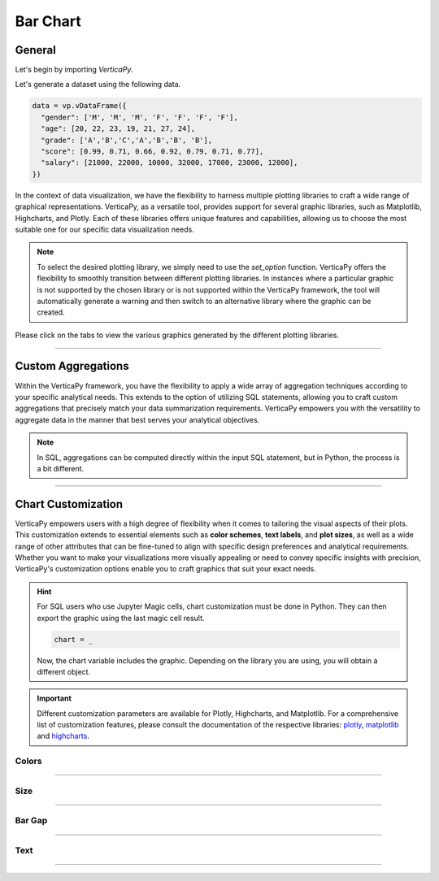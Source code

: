 .. _chart_gallery.bar:


=========
Bar Chart
=========

.. Necessary Code Elements

.. ipython:: python
    :suppress:

    import verticapy as vp
    data = vp.vDataFrame({
      "gender": ['M', 'M', 'M', 'F', 'F', 'F', 'F'],
      "age": [20, 22, 23, 19, 21, 27, 24],
      "grade": ['A','B','C','A','B','B', 'B'],
      "score": [0.99, 0.71, 0.66, 0.92, 0.79, 0.71, 0.77],
      "salary": [21000, 22000, 10000, 32000, 17000, 23000, 12000],
    })


General
-------

Let's begin by importing `VerticaPy`.

.. ipython:: python

    import verticapy as vp

Let's generate a dataset using the following data.

.. code-block:: python
    
    data = vp.vDataFrame({
      "gender": ['M', 'M', 'M', 'F', 'F', 'F', 'F'],
      "age": [20, 22, 23, 19, 21, 27, 24],
      "grade": ['A','B','C','A','B','B', 'B'],
      "score": [0.99, 0.71, 0.66, 0.92, 0.79, 0.71, 0.77],
      "salary": [21000, 22000, 10000, 32000, 17000, 23000, 12000],
    })

In the context of data visualization, we have the flexibility to harness multiple plotting libraries to craft a wide range of graphical representations. VerticaPy, as a versatile tool, provides support for several graphic libraries, such as Matplotlib, Highcharts, and Plotly. Each of these libraries offers unique features and capabilities, allowing us to choose the most suitable one for our specific data visualization needs.

.. image:: ../../docs/source/_static/plotting_libs.png
   :width: 80%
   :align: center

.. note::
    
    To select the desired plotting library, we simply need to use the `set_option` function. VerticaPy offers the flexibility to smoothly transition between different plotting libraries. In instances where a particular graphic is not supported by the chosen library or is not supported within the VerticaPy framework, the tool will automatically generate a warning and then switch to an alternative library where the graphic can be created.

Please click on the tabs to view the various graphics generated by the different plotting libraries.

.. ipython:: python
    :suppress:

    import verticapy as vp

.. tab:: Plotly

    .. ipython:: python
        :suppress:

        vp.set_option("plotting_lib", "plotly")

    We can switch to using the `plotly` module.

    .. code-block:: python
        
        vp.set_option("plotting_lib", "plotly")

    For Bar charts, there are two orientations:

    .. tab:: Horizontal

        There are multiple options for the type of bar chart:
        
        .. tab:: 1D

          .. tab:: Python

            .. code-block:: python
              
                data["grade"].barh()

          .. tab:: SQL

            We load the VerticaPy `chart` extension.

            .. code-block:: python

                %load_ext verticapy.chart

            We write the SQL query using Jupyter magic cells.

            .. code-block:: sql
                
                %%chart -k barh
                SELECT grade, COUNT(*) FROM :data GROUP BY 1;

          .. ipython:: python
              :suppress:
            
              fig = data["grade"].barh()
              fig.write_html("figures/plotting_plotly_barh_1D.html")

          .. raw:: html
              :file: SPHINX_DIRECTORY/figures/plotting_plotly_barh_1D.html

        .. tab:: 2D

          .. tab:: Python

            .. code-block:: python
              
                data.barh(columns = ["grade", "gender"])

          .. tab:: SQL

            We load the VerticaPy `chart` extension.

            .. code-block:: python

                %load_ext verticapy.chart

            We write the SQL query using Jupyter magic cells.

            .. code-block:: sql
                
                %%chart -k barh
                SELECT grade, gender, COUNT(*) FROM :data GROUP BY 1, 2;

          .. ipython:: python
              :suppress:

              fig = data.barh(columns = ["grade", "gender"])
              fig.write_html("figures/plotting_plotly_barh_2D.html")

          .. raw:: html
              :file: SPHINX_DIRECTORY/figures/plotting_plotly_barh_2D.html

        .. tab:: Stacked

          .. tab:: Python

            .. code-block:: python
              
                data.barh(["grade", "gender"], kind = "stacked")

          .. tab:: SQL

            We load the VerticaPy `chart` extension.

            .. code-block:: python

                %load_ext verticapy.chart

            We write the SQL query using Jupyter magic cells.

            .. code-block:: sql
                
                %%chart -k stacked_barh
                SELECT grade, gender, COUNT(*) FROM :data GROUP BY 1, 2;

          .. ipython:: python
              :suppress:

              fig = data.barh(["grade", "gender"], kind = "stacked")
              fig.write_html("figures/plotting_plotly_barh_stacked.html")

          .. raw:: html
              :file: SPHINX_DIRECTORY/figures/plotting_plotly_barh_stacked.html

        .. tab:: Fully-Stacked

          .. tab:: Python

            .. code-block:: python
              
                data.barh(["grade", "gender"], kind = "fully")

          .. tab:: SQL

            We load the VerticaPy `chart` extension.

            .. code-block:: python

                %load_ext verticapy.chart

            We write the SQL query using Jupyter magic cells.

            .. code-block:: sql
                
                %%chart -k fstacked_barh
                SELECT grade, gender, COUNT(*) FROM :data GROUP BY 1, 2;

          .. ipython:: python
              :suppress:

              fig = data.barh(["grade", "gender"], kind = "fully")
              fig.write_html("figures/plotting_plotly_barh_fully.html")

          .. raw:: html
              :file: SPHINX_DIRECTORY/figures/plotting_plotly_barh_fully.html

        .. tab:: Negative

          .. tab:: Python

            .. code-block:: python
              
                data.barh(["grade", "gender"], kind = "pyramid")

          .. tab:: SQL

            We load the VerticaPy `chart` extension.

            .. code-block:: python

                %load_ext verticapy.chart

            We write the SQL query using Jupyter magic cells.

            .. code-block:: sql
                
                %%chart -k negative_bar
                SELECT grade, gender, COUNT(*) FROM :data GROUP BY 1, 2;

          .. ipython:: python
              :suppress:

              fig = data.barh(["grade", "gender"], kind = "pyramid")
              fig.write_html("figures/plotting_plotly_barh_pyramid.html")

          .. raw:: html
              :file: SPHINX_DIRECTORY/figures/plotting_plotly_barh_pyramid.html

    .. tab:: Vertical

        There are multiple options for the type of bar chart:
        
        .. tab:: 1D

          .. tab:: Python

            .. code-block:: python
              
                data["grade"].bar()

          .. tab:: SQL

            We load the VerticaPy `chart` extension.

            .. code-block:: python

                %load_ext verticapy.chart

            We write the SQL query using Jupyter magic cells.

            .. code-block:: sql
                
                %%chart -k bar
                SELECT grade, COUNT(*) FROM :data GROUP BY 1;

          .. ipython:: python
              :suppress:

              fig = data["grade"].bar()
              fig.write_html("figures/plotting_plotly_bar_1D.html")

          .. raw:: html
              :file: SPHINX_DIRECTORY/figures/plotting_plotly_bar_1D.html

        .. tab:: 2D

          .. tab:: Python

            .. code-block:: python
              
                data.bar(columns = ["grade", "gender"])

          .. tab:: SQL

            We load the VerticaPy `chart` extension.

            .. code-block:: python

                %load_ext verticapy.chart

            We write the SQL query using Jupyter magic cells.

            .. code-block:: sql
                
                %%chart -k bar
                SELECT grade, gender, COUNT(*) FROM :data GROUP BY 1, 2;

          .. ipython:: python
              :suppress:

              fig = data.bar(columns = ["grade", "gender"])
              fig.write_html("figures/plotting_plotly_bar_2D.html")

          .. raw:: html
              :file: SPHINX_DIRECTORY/figures/plotting_plotly_bar_2D.html

        .. tab:: Stacked

          .. tab:: Python

            .. code-block:: python
              
                data.bar(["grade", "gender"], kind = "stacked")

          .. tab:: SQL

            We load the VerticaPy `chart` extension.

            .. code-block:: python

                %load_ext verticapy.chart

            We write the SQL query using Jupyter magic cells.

            .. code-block:: sql
                
                %%chart -k stacked_bar
                SELECT grade, gender, COUNT(*) FROM :data GROUP BY 1, 2;

          .. ipython:: python
              :suppress:

              fig = data.bar(["grade", "gender"], kind = "stacked")
              fig.write_html("figures/plotting_plotly_bar_stacked.html")

          .. raw:: html
              :file: SPHINX_DIRECTORY/figures/plotting_plotly_bar_stacked.html

.. tab:: Highcharts

    .. ipython:: python
        :suppress:

        vp.set_option("plotting_lib", "highcharts")

    We can switch to using the `highcharts` module.

    .. code-block:: python
        
        vp.set_option("plotting_lib", "highcharts")

    For Bar charts, there are two orientations:

    .. tab:: Horizontal

        There are multiple options for the type of bar chart:

        .. tab:: 1D

          .. tab:: Python

            .. code-block:: python
              
                data["grade"].barh()

          .. tab:: SQL

            We load the VerticaPy `chart` extension.

            .. code-block:: python

                %load_ext verticapy.chart

            We write the SQL query using Jupyter magic cells.

            .. code-block:: sql
                
                %%chart -k barh
                SELECT grade, COUNT(*) FROM :data GROUP BY 1;

          .. ipython:: python
              :suppress:

              fig = data["grade"].barh()
              html_text = fig.htmlcontent.replace("container", "plotting_highcharts_barh_1D")
              with open("figures/plotting_highcharts_barh_1D.html", "w") as file:
                file.write(html_text)

          .. raw:: html
              :file: SPHINX_DIRECTORY/figures/plotting_highcharts_barh_1D.html

        .. tab:: 2D

          .. tab:: Python

            .. code-block:: python
              
                data.barh(columns = ["grade", "gender"])

          .. tab:: SQL

            We load the VerticaPy `chart` extension.

            .. code-block:: python

                %load_ext verticapy.chart

            We write the SQL query using Jupyter magic cells.

            .. code-block:: sql
                
                %%chart -k barh
                SELECT grade, gender, COUNT(*) FROM :data GROUP BY 1, 2;

          .. ipython:: python
              :suppress:

              fig = data.barh(columns = ["grade", "gender"])
              html_text = fig.htmlcontent.replace("container", "plotting_highcharts_barh_2D")
              with open("figures/plotting_highcharts_barh_2D.html", "w") as file:
                file.write(html_text)

          .. raw:: html
              :file: SPHINX_DIRECTORY/figures/plotting_highcharts_barh_2D.html

        .. tab:: Drilldown

          .. tab:: Python

            .. code-block:: python
              
                data.barh(["grade", "gender"], kind = "drilldown")

          .. tab:: SQL

            We load the VerticaPy `chart` extension.

            .. code-block:: python

                %load_ext verticapy.chart

            We write the SQL query using Jupyter magic cells.

            .. code-block:: sql
                
                %%chart -k drilldown_barh
                SELECT grade, gender, COUNT(*) FROM :data GROUP BY 1, 2;

          .. ipython:: python
              :suppress:

              fig = data.barh(["grade", "gender"], kind = "drilldown")
              html_text = fig.htmlcontent.replace("container", "plotting_highcharts_barh_drilldown")
              with open("figures/plotting_highcharts_barh_drilldown.html", "w") as file:
                file.write(html_text)

          .. raw:: html
              :file: SPHINX_DIRECTORY/figures/plotting_highcharts_barh_drilldown.html

        .. tab:: Stacked

          .. tab:: Python

            .. code-block:: python
              
                data.barh(["grade", "gender"], kind = "stacked")

          .. tab:: SQL

            We load the VerticaPy `chart` extension.

            .. code-block:: python

                %load_ext verticapy.chart

            We write the SQL query using Jupyter magic cells.

            .. code-block:: sql
                
                %%chart -k stacked_barh
                SELECT grade, gender, COUNT(*) FROM :data GROUP BY 1, 2;

          .. ipython:: python
              :suppress:

              fig = data.barh(["grade", "gender"], kind = "stacked")
              html_text = fig.htmlcontent.replace("container", "plotting_highcharts_barh_stacked")
              with open("figures/plotting_highcharts_barh_stacked.html", "w") as file:
                file.write(html_text)

          .. raw:: html
              :file: SPHINX_DIRECTORY/figures/plotting_highcharts_barh_stacked.html

        .. tab:: Fully-Stacked

          .. tab:: Python

            .. code-block:: python
              
                data.barh(["grade", "gender"], kind = "fully")

          .. tab:: SQL

            We load the VerticaPy `chart` extension.

            .. code-block:: python

                %load_ext verticapy.chart

            We write the SQL query using Jupyter magic cells.

            .. code-block:: sql
                
                %%chart -k fstacked_barh
                SELECT grade, gender, COUNT(*) FROM :data GROUP BY 1, 2;

          .. ipython:: python
              :suppress:

              fig = data.barh(["grade", "gender"], kind = "fully")
              html_text = fig.htmlcontent.replace("container", "plotting_highcharts_barh_fully")
              with open("figures/plotting_highcharts_barh_fully.html", "w") as file:
                file.write(html_text)

          .. raw:: html
              :file: SPHINX_DIRECTORY/figures/plotting_highcharts_barh_fully.html

        .. tab:: Negative

          .. tab:: Python

            .. code-block:: python
              
                data.barh(["grade", "gender"], kind = "pyramid")

          .. tab:: SQL

            We load the VerticaPy `chart` extension.

            .. code-block:: python

                %load_ext verticapy.chart

            We write the SQL query using Jupyter magic cells.

            .. code-block:: sql
                
                %%chart -k negative_bar
                SELECT grade, gender, COUNT(*) FROM :data GROUP BY 1, 2;

          .. ipython:: python
              :suppress:

              fig = data.barh(["grade", "gender"], kind = "pyramid")
              html_text = fig.htmlcontent.replace("container","plotting_highcharts_barh_pyramid")
              with open("figures/plotting_highcharts_barh_pyramid.html", "w") as file:
                file.write(html_text)

          .. raw:: html
              :file: SPHINX_DIRECTORY/figures/plotting_highcharts_barh_pyramid.html

    .. tab:: Vertical

        There are multiple options for the type of bar chart:

        .. tab:: 1D

          .. tab:: Python

            .. code-block:: python
              
                data["grade"].bar()

          .. tab:: SQL

            We load the VerticaPy `chart` extension.

            .. code-block:: python

                %load_ext verticapy.chart

            We write the SQL query using Jupyter magic cells.

            .. code-block:: sql
                
                %%chart -k bar
                SELECT grade, COUNT(*) FROM :data GROUP BY 1;

          .. ipython:: python
              :suppress:

              fig = data["grade"].bar()
              html_text = fig.htmlcontent.replace("container", "plotting_highcharts_bar_1D")
              with open("figures/plotting_highcharts_bar_1D.html", "w") as file:
                file.write(html_text)

          .. raw:: html
              :file: SPHINX_DIRECTORY/figures/plotting_highcharts_bar_1D.html

        .. tab:: 2D

          .. tab:: Python

            .. code-block:: python
              
                data.bar(columns = ["grade", "gender"])

          .. tab:: SQL

            We load the VerticaPy `chart` extension.

            .. code-block:: python

                %load_ext verticapy.chart

            We write the SQL query using Jupyter magic cells.

            .. code-block:: sql
                
                %%chart -k bar
                SELECT grade, gender, COUNT(*) FROM :data GROUP BY 1, 2;

          .. ipython:: python
              :suppress:

              fig = data.bar(columns = ["grade", "gender"])
              html_text = fig.htmlcontent.replace("container", "plotting_highcharts_bar_2D")
              with open("figures/plotting_highcharts_bar_2D.html", "w") as file:
                file.write(html_text)

          .. raw:: html
              :file: SPHINX_DIRECTORY/figures/plotting_highcharts_bar_2D.html

        .. tab:: Drilldown

          .. tab:: Python

            .. code-block:: python
              
                data.bar(["grade", "gender"], kind = "drilldown")

          .. tab:: SQL

            We load the VerticaPy `chart` extension.

            .. code-block:: python

                %load_ext verticapy.chart

            We write the SQL query using Jupyter magic cells.

            .. code-block:: sql
                
                %%chart -k drilldown_bar
                SELECT grade, gender, COUNT(*) FROM :data GROUP BY 1, 2;

          .. ipython:: python
              :suppress:

              fig = data.bar(["grade", "gender"], kind = "drilldown")
              html_text = fig.htmlcontent.replace("container", "plotting_highcharts_bar_drilldown")
              with open("figures/plotting_highcharts_bar_drilldown.html", "w") as file:
                file.write(html_text)

          .. raw:: html
              :file: SPHINX_DIRECTORY/figures/plotting_highcharts_bar_drilldown.html

        .. tab:: Stacked

          .. tab:: Python

            .. code-block:: python
              
                data.bar(["grade", "gender"], kind = "stacked")

          .. tab:: SQL

            We load the VerticaPy `chart` extension.

            .. code-block:: python

                %load_ext verticapy.chart

            We write the SQL query using Jupyter magic cells.

            .. code-block:: sql
                
                %%chart -k stacked_bar
                SELECT grade, gender, COUNT(*) FROM :data GROUP BY 1, 2;

          .. ipython:: python
              :suppress:

              fig = data.bar(["grade", "gender"], kind = "stacked")
              html_text = fig.htmlcontent.replace("container", "plotting_highcharts_bar_stacked")
              with open("figures/plotting_highcharts_bar_stacked.html", "w") as file:
                file.write(html_text)

          .. raw:: html
              :file: SPHINX_DIRECTORY/figures/plotting_highcharts_bar_stacked.html
            
.. tab:: Matplotlib

    .. ipython:: python
        :suppress:

        vp.set_option("plotting_lib", "matplotlib")

    We can switch to using the `matplotlib` module.

    .. code-block:: python
        
        vp.set_option("plotting_lib", "matplotlib")

    For Bar charts, there are two orientations:

    .. tab:: Horizontal

        There are multiple options for the type of bar chart:

        .. tab:: 1D

          .. tab:: Python

            .. ipython:: python
              :okwarning:

              @savefig plotting_matplotlib_barh_1D.png
              data["grade"].barh()

          .. tab:: SQL

            We load the VerticaPy `chart` extension.

            .. code-block:: python

                %load_ext verticapy.chart

            We write the SQL query using Jupyter magic cells.

            .. code-block:: sql
                
                %%chart -k barh
                SELECT grade, COUNT(*) FROM :data GROUP BY 1;

            .. image:: ../../docs/source/savefig/plotting_matplotlib_barh_1D.png
                :width: 100%
                :align: center

        .. tab:: 2D

          .. tab:: Python

            .. ipython:: python
              :okwarning:

              @savefig plotting_matplotlib_barh_2D.png
              data.barh(columns = ["grade", "gender"])

          .. tab:: SQL

            We load the VerticaPy `chart` extension.

            .. code-block:: python

                %load_ext verticapy.chart

            We write the SQL query using Jupyter magic cells.

            .. code-block:: sql
                
                %%chart -k barh
                SELECT grade, gender, COUNT(*) FROM :data GROUP BY 1, 2;

            .. image:: ../../docs/source/savefig/plotting_matplotlib_barh_2D.png
                :width: 100%
                :align: center

        .. tab:: Stacked

          .. tab:: Python

            .. ipython:: python
              :okwarning:

              @savefig plotting_matplotlib_barh_stacked.png
              data.barh(["grade", "gender"], kind = "stacked")

          .. tab:: SQL

            We load the VerticaPy `chart` extension.

            .. code-block:: python

                %load_ext verticapy.chart

            We write the SQL query using Jupyter magic cells.

            .. code-block:: sql
                
                %%chart -k stacked_barh
                SELECT grade, gender, COUNT(*) FROM :data GROUP BY 1, 2;

            .. image:: ../../docs/source/savefig/plotting_matplotlib_barh_stacked.png
                :width: 100%
                :align: center
              
        .. tab:: Fully-Stacked

          .. tab:: Python

            .. ipython:: python
              :okwarning:

              @savefig plotting_matplotlib_barh_fully.png
              data.barh(["grade", "gender"], kind = "fully")

          .. tab:: SQL

            We load the VerticaPy `chart` extension.

            .. code-block:: python

                %load_ext verticapy.chart

            We write the SQL query using Jupyter magic cells.

            .. code-block:: sql
                
                %%chart -k fstacked_barh
                SELECT grade, gender, COUNT(*) FROM :data GROUP BY 1, 2;

            .. image:: ../../docs/source/savefig/plotting_matplotlib_barh_fully.png
                :width: 100%
                :align: center

        .. tab:: Negative

          .. tab:: Python

            .. ipython:: python
              :okwarning:

              @savefig plotting_matplotlib_barh_pyramid.png
              data.barh(["grade", "gender"], kind = "pyramid")

          .. tab:: SQL

            We load the VerticaPy `chart` extension.

            .. code-block:: python

                %load_ext verticapy.chart

            We write the SQL query using Jupyter magic cells.

            .. code-block:: sql
                
                %%chart -k negative_bar
                SELECT grade, gender, COUNT(*) FROM :data GROUP BY 1, 2;

            .. image:: ../../docs/source/savefig/plotting_matplotlib_barh_pyramid.png
                :width: 100%
                :align: center

    .. tab:: Vertical

        There are multiple options for the type of bar chart:

        .. tab:: 1D

          .. tab:: Python

            .. ipython:: python
              :okwarning:

              @savefig plotting_matplotlib_bar_1D.png
              data["grade"].bar()

          .. tab:: SQL

            We load the VerticaPy `chart` extension.

            .. code-block:: python

                %load_ext verticapy.chart

            We write the SQL query using Jupyter magic cells.

            .. code-block:: sql
                
                %%chart -k bar
                SELECT grade, COUNT(*) FROM :data GROUP BY 1;

            .. image:: ../../docs/source/savefig/plotting_matplotlib_bar_1D.png
                :width: 100%
                :align: center

        .. tab:: 2D

          .. tab:: Python

            .. ipython:: python
              :okwarning:

              @savefig plotting_matplotlib_bar_2D.png
              data.barh(columns = ["grade", "gender"])

          .. tab:: SQL

            We load the VerticaPy `chart` extension.

            .. code-block:: python

                %load_ext verticapy.chart

            We write the SQL query using Jupyter magic cells.

            .. code-block:: sql
                
                %%chart -k bar
                SELECT grade, gender, COUNT(*) FROM :data GROUP BY 1, 2;

            .. image:: ../../docs/source/savefig/plotting_matplotlib_bar_2D.png
                :width: 100%
                :align: center

        .. tab:: Stacked

          .. tab:: Python

            .. ipython:: python
              :okwarning:

              @savefig plotting_matplotlib_bar_stacked.png
              data.bar(["grade", "gender"], kind = "stacked")

          .. tab:: SQL

            We load the VerticaPy `chart` extension.

            .. code-block:: python

                %load_ext verticapy.chart

            We write the SQL query using Jupyter magic cells.

            .. code-block:: sql
                
                %%chart -k stacked_bar
                SELECT grade, gender, COUNT(*) FROM :data GROUP BY 1, 2;

            .. image:: ../../docs/source/savefig/plotting_matplotlib_bar_stacked.png
                :width: 100%
                :align: center

___________________

Custom Aggregations
-------------------

Within the VerticaPy framework, you have the flexibility to apply a wide array of aggregation techniques according to your specific analytical needs. This extends to the option of utilizing SQL statements, allowing you to craft custom aggregations that precisely match your data summarization requirements. VerticaPy empowers you with the versatility to aggregate data in the manner that best serves your analytical objectives.

.. note::

    In SQL, aggregations can be computed directly within the input SQL statement, but in Python, the process is a bit different.

.. tab:: Plotly

    .. ipython:: python
        :suppress:

        vp.set_option("plotting_lib","plotly")

    **General Options**

    .. code-block:: python
        
        data["grade"].bar(method = "mean", of = "score")

    .. ipython:: python
        :suppress:

        fig = data["grade"].bar(method = "mean", of = "score")
        fig.write_html("figures/plotting_plotly_bar_custom_agg_1.html")

    .. raw:: html
        :file: SPHINX_DIRECTORY/figures/plotting_plotly_bar_custom_agg_1.html

    .. note:: VerticaPy simplifies the usage of aggregations, such as percentiles. You only need to specify the percentile number without a decimal point to compute it. For instance, 50% for the median, 75% for the third quartile, and 99% for the last percentile.

    **Direct SQL statement**

    .. note:: You are free to utilize any SQL statement as long as it is compatible with the supported features of VerticaPy.

    .. code-block:: python
        
        data["grade"].bar(method = "MIN(score) AS min_score")

    .. ipython:: python
        :suppress:

        fig = data["grade"].bar(method = "MIN(score) AS min_score")
        fig.write_html("figures/plotting_plotly_bar_custom_agg_2.html")

    .. raw:: html
        :file: SPHINX_DIRECTORY/figures/plotting_plotly_bar_custom_agg_2.html

.. tab:: Highcharts

    .. ipython:: python
        :suppress:

        vp.set_option("plotting_lib", "highcharts")

    **General Options**

    .. code-block:: python
              
        data["grade"].bar(method = "mean", of = "score")

    .. ipython:: python
        :suppress:

        fig = data["grade"].bar(method = "mean", of = "score")
        html_text = fig.htmlcontent.replace("container", "plotting_highcharts_bar_custom_agg_1")
        with open("figures/plotting_highcharts_bar_custom_agg_1.html", "w") as file:
          file.write(html_text)

    .. raw:: html
        :file: SPHINX_DIRECTORY/figures/plotting_highcharts_bar_custom_agg_1.html

    .. note:: VerticaPy simplifies the usage of aggregations, such as percentiles. You only need to specify the percentile number without a decimal point to compute it. For instance, 50% for the median, 75% for the third quartile, and 99% for the last percentile.

    **Direct SQL statement**

    .. note:: You are free to utilize any SQL statement as long as it is compatible with the supported features of VerticaPy.

    .. code-block:: python
              
        data["grade"].bar(method = "MIN(score) AS min_score")

    .. ipython:: python
        :suppress:

        fig = data["grade"].bar(method = "MIN(score) AS min_score")
        html_text = fig.htmlcontent.replace("container", "plotting_highcharts_bar_custom_agg_2")
        with open("figures/plotting_highcharts_bar_custom_agg_2.html", "w") as file:
          file.write(html_text)

    .. raw:: html
        :file: SPHINX_DIRECTORY/figures/plotting_highcharts_bar_custom_agg_2.html

.. tab:: Matplolib

    .. ipython:: python
        :suppress:

        vp.set_option("plotting_lib", "matplotlib")

    **General Options**

    .. ipython:: python

        @savefig plotting_matplotlib_bar_custom_agg_1.png
        data["grade"].bar(method = "mean", of = "score")

    .. note:: VerticaPy simplifies the usage of aggregations, such as percentiles. You only need to specify the percentile number without a decimal point to compute it. For instance, 50% for the median, 75% for the third quartile, and 99% for the last percentile.

    **Direct SQL statement**

    .. note:: You are free to utilize any SQL statement as long as it is compatible with the supported features of VerticaPy.

    .. ipython:: python

        @savefig plotting_matplotlib_bar_custom_agg_2.png
        data["grade"].bar(method = "MIN(score) AS min_score")

___________________

Chart Customization
-------------------

VerticaPy empowers users with a high degree of flexibility when it comes to tailoring the visual aspects of their plots. This customization extends to essential elements such as **color schemes**, **text labels**, and **plot sizes**, as well as a wide range of other attributes that can be fine-tuned to align with specific design preferences and analytical requirements. Whether you want to make your visualizations more visually appealing or need to convey specific insights with precision, VerticaPy's customization options enable you to craft graphics that suit your exact needs.

.. hint::

    For SQL users who use Jupyter Magic cells, chart customization must be done in Python. They can then export the graphic using the last magic cell result.

    .. code-block:: python

        chart = _

    Now, the chart variable includes the graphic. Depending on the library you are using, you will obtain a different object.

.. Important:: Different customization parameters are available for Plotly, Highcharts, and Matplotlib. For a comprehensive list of customization features, please consult the documentation of the respective libraries: `plotly <https://plotly.com/python-api-reference/>`_, `matplotlib <https://matplotlib.org/stable/api/matplotlib_configuration_api.html>`_ and `highcharts <https://api.highcharts.com/highcharts/>`_.

Colors
~~~~~~

.. tab:: Plotly

    .. ipython:: python
        :suppress:

        vp.set_option("plotting_lib", "plotly")

    **Custom colors for 1D**

    .. code-block:: python
        
        fig = data["gender"].bar()
        fig.update_traces(marker = dict(color="red"))

    .. ipython:: python
        :suppress:

        fig = data["gender"].bar()
        fig.update_traces(marker = dict(color = "red"))
        fig.write_html("figures/plotting_plotly_bar_custom_color_1.html")

    .. raw:: html
        :file: SPHINX_DIRECTORY/figures/plotting_plotly_bar_custom_color_1.html

    **Custom colors mapping for categories**

    .. note:: You can leverage all the capabilities of the Plotly object, including functions like `update_trace`.

    .. code-block:: python
        
        fig = data.bar(columns = ["grade", "gender"])
        color_mapping = {
            "F": "green",
            "M": "pink",
        }
        for trace_index, trace in enumerate(fig.data):
            if trace.name in color_mapping:
                new_color = color_mapping[trace.name]
                fig.data[trace_index].marker.color = new_color

    .. ipython:: python
        :suppress:

        fig = data.bar(columns = ["grade", "gender"])
        color_mapping = {
            "F": "green",
            "M": "pink",
        }
        for trace_index, trace in enumerate(fig.data):
            if trace.name in color_mapping:
                new_color = color_mapping[trace.name]
                fig.data[trace_index].marker.color = new_color                                          
        fig.write_html("figures/plotting_plotly_bar_custom_color_2.html")

    .. raw:: html
        :file: SPHINX_DIRECTORY/figures/plotting_plotly_bar_custom_color_2.html

.. tab:: Highcharts

    .. ipython:: python
        :suppress:

        vp.set_option("plotting_lib", "highcharts")

    **Custom colors for 1D**

    .. code-block:: python
        
        data["grade"].bar(colors = ["green"])

    .. ipython:: python
        :suppress:

        fig = data["grade"].bar(colors = ["green"])
        html_text = fig.htmlcontent.replace("container", "plotting_highcharts_bar_custom_color_1")
        with open("figures/plotting_highcharts_bar_custom_color_1.html", "w") as file:
            file.write(html_text)


    .. raw:: html
        :file: SPHINX_DIRECTORY/figures/plotting_highcharts_bar_custom_color_1.html

    **Custom colors mapping for categories**

    .. code-block:: python
        
        data.barh(columns = ["grade", "gender"], colors = ["red", "orange", "green"])

    .. ipython:: python
        :suppress:

        fig = data.barh(columns = ["grade", "gender"], colors = ["red", "orange", "green"])
        html_text = fig.htmlcontent.replace("container", "plotting_highcharts_bar_custom_color_2")
        with open("figures/plotting_highcharts_bar_custom_color_2.html", "w") as file:
            file.write(html_text)

    .. raw:: html
        :file: SPHINX_DIRECTORY/figures/plotting_highcharts_bar_custom_color_2.html

.. tab:: Matplolib

    .. ipython:: python
        :suppress:

        vp.set_option("plotting_lib", "matplotlib")

    **Custom colors for 1D**

    .. ipython:: python
        :okwarning:

        @savefig plotting_matplotlib_bar_custom_color_1.png
        data["grade"].barh(color = ["red"])

    **Custom colors mapping for categories**

    .. ipython:: python
        :okwarning:

        @savefig plotting_matplotlib_bar_custom_color_2.png
        data.barh(columns = ["grade", "gender"], color = ["red", "orange", "green"])

____

Size
~~~~

.. tab:: Plotly

    .. ipython:: python
        :suppress:

        vp.set_option("plotting_lib", "plotly")

    Custom Width and Height.

    .. code-block:: python
        
        data.bar(columns = ["grade", "gender"], width = 300, height = 300)

    .. ipython:: python
        :suppress:

        fig = data.bar(columns = ["grade", "gender"], width = 300, height = 300)
        fig.write_html("figures/plotting_plotly_bar_custom_size.html")

    .. raw:: html
        :file: SPHINX_DIRECTORY/figures/plotting_plotly_bar_custom_size.html

.. tab:: Highcharts

    .. ipython:: python
        :suppress:

        vp.set_option("plotting_lib", "highcharts")

    .. code-block:: python
        
        data["grade"].barh(width = 500, height = 200)

    .. ipython:: python
        :suppress:

        fig = data["grade"].barh(width = 500, height = 200)
        html_text = fig.htmlcontent.replace("container", "plotting_highcharts_bar_custom_size")
        with open("figures/plotting_highcharts_bar_custom_size.html", "w") as file:
            file.write(html_text)

    .. raw:: html
        :file: SPHINX_DIRECTORY/figures/plotting_highcharts_bar_custom_size.html

.. tab:: Matplolib

    .. ipython:: python
        :suppress:

        vp.set_option("plotting_lib", "matplotlib")

    .. ipython:: python

        @savefig plotting_matplotlib_barh_1D_custom_size.png
        data["grade"].barh(width = 6, height = 3)

_______

Bar Gap
~~~~~~~

.. tab:: Plotly

    .. ipython:: python
        :suppress:

        vp.set_option("plotting_lib", "plotly")

    Custom Width and Height.

    .. code-block:: python
        
        data["grade"].bar(bargap = 0.4)

    .. ipython:: python
        :suppress:

        fig = data["grade"].bar(bargap = 0.4)
        fig.write_html("figures/plotting_plotly_bar_1D_custom_bargap.html")

    .. raw:: html
        :file: SPHINX_DIRECTORY/figures/plotting_plotly_bar_1D_custom_bargap.html

.. tab:: Highcharts

    .. ipython:: python
        :suppress:

        vp.set_option("plotting_lib", "highcharts")

    .. code-block:: python
        
        data["grade"].bar(bargap = 0.4)

    .. ipython:: python
        :suppress:

        fig = data["grade"].bar(bargap = 0.4)
        html_text = fig.htmlcontent.replace("container", "plotting_highcharts_bar_1D_custom_bargap")
        with open("figures/plotting_highcharts_bar_1D_custom_bargap.html", "w") as file:
            file.write(html_text)

    .. raw:: html
        :file: SPHINX_DIRECTORY/figures/plotting_highcharts_bar_1D_custom_bargap.html

.. tab:: Matplolib

    .. ipython:: python
        :suppress:

        vp.set_option("plotting_lib", "matplotlib")

    .. ipython:: python
        :okwarning:

        @savefig plotting_matplotlib_bar_1D_custom_bargap.png
        data["grade"].bar(bargap = 0.4)

_____


Text
~~~~

.. tab:: Plotly

    .. ipython:: python
        :suppress:

        vp.set_option("plotting_lib", "plotly")

    **Custom Title**

    .. code-block:: python
        
        data["grade"].barh().update_layout(title_text = "Custom Title")

    .. ipython:: python
        :suppress:

        fig = data["grade"].barh().update_layout(title_text = "Custom Title")
        fig.write_html("figures/plotting_plotly_bar_custom_main_title.html")

    .. raw:: html
        :file: SPHINX_DIRECTORY/figures/plotting_plotly_bar_custom_main_title.html

    **Custom Legend Title Text**

    .. code-block:: python
        
        data.bar(columns = ["grade", "gender"], legend_title_text = "Custom Legend")

    .. ipython:: python
        :suppress:

        fig = data.bar(columns = ["grade", "gender"], legend_title_text = "Custom Legend")
        fig.write_html("figures/plotting_plotly_bar_custom_title.html")

    .. raw:: html
        :file: SPHINX_DIRECTORY/figures/plotting_plotly_bar_custom_title.html

    **Custom Axis Titles**

    .. code-block:: python
        
        data.bar(columns = ["grade", "gender"], yaxis_title = "Custom Y-Axis Title")

    .. ipython:: python
        :suppress:

        fig = data.bar(columns = ["grade", "gender"], yaxis_title = "Custom Y-Axis Title")
        fig.write_html("figures/plotting_plotly_bar_custom_y_title.html")

    .. raw:: html
        :file: SPHINX_DIRECTORY/figures/plotting_plotly_bar_custom_y_title.html

.. tab:: Highcharts

    .. ipython:: python
        :suppress:

        vp.set_option("plotting_lib", "highcharts")

    **Custom Title Text**

    .. code-block:: python
        
        data["grade"].barh(title = {"text": "Custom Title"})

    .. ipython:: python
        :suppress:

        fig = data["grade"].barh(title = {"text": "Custom Title"})
        html_text = fig.htmlcontent.replace("container", "plotting_highcharts_bar_custom_text_title")
        with open("figures/plotting_highcharts_bar_custom_text_title.html", "w") as file:
            file.write(html_text)

    .. raw:: html
        :file: SPHINX_DIRECTORY/figures/plotting_highcharts_bar_custom_text_title.html

    **Custom Axis Titles**

    .. code-block:: python
        
        data["grade"].barh(xAxis = {"title": {"text": "Custom X-Axis Title"}})

    .. ipython:: python
        :suppress:

        fig = data["grade"].barh(xAxis = {"title": {"text": "Custom X-Axis Title"}})
        html_text = fig.htmlcontent.replace("container","plotting_highcharts_bar_custom_text_xtitle")
        with open("figures/plotting_highcharts_bar_custom_text_xtitle.html", "w") as file:
            file.write(html_text)

    .. raw:: html
        :file: SPHINX_DIRECTORY/figures/plotting_highcharts_bar_custom_text_xtitle.html

.. tab:: Matplolib

    .. ipython:: python
        :suppress:

        vp.set_option("plotting_lib", "matplotlib")

    **Custom Title Text**

    .. ipython:: python
        :okwarning:

        @savefig plotting_matplotlib_barh_1D_custom_title_label.png
        data["grade"].barh().set_title("Custom Title")

    **Custom Axis Titles**

    .. ipython:: python
        :okwarning:

        @savefig plotting_matplotlib_barh_1D_custom_yaxis_label.png
        data["grade"].barh().set_ylabel("Custom Y Axis")

_____